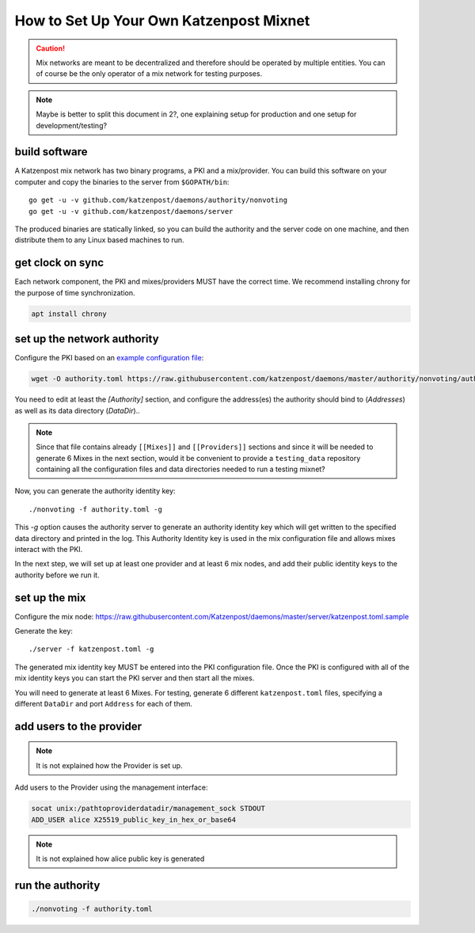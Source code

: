 How to Set Up Your Own Katzenpost Mixnet
****************************************

.. caution::

    Mix networks are meant to be decentralized and therefore should
    be operated by multiple entities. You can of course be the only
    operator of a mix network for testing purposes.

.. note::

    Maybe is better to split this document in 2?, one explaining setup for
    production and one setup for development/testing?

build software
==============

A Katzenpost mix network has two binary programs, a PKI and a
mix/provider. You can build this software on your computer and copy
the binaries to the server from ``$GOPATH/bin``::

    go get -u -v github.com/katzenpost/daemons/authority/nonvoting
    go get -u -v github.com/katzenpost/daemons/server

The produced binaries are statically linked, so you can build the
authority and the server code on one machine, and then distribute
them to any Linux based machines to run.

get clock on sync
=================

Each network component, the PKI and mixes/providers
MUST have the correct time. We recommend installing
chrony for the purpose of time synchronization.

.. code:: console

    apt install chrony


set up the network authority
============================

Configure the PKI based on an `example configuration file <https://github.com/Katzenpost/daemons/blob/master/authority/nonvoting/authority.toml.sample>`_:

.. code:: console

    wget -O authority.toml https://raw.githubusercontent.com/katzenpost/daemons/master/authority/nonvoting/authority.toml.sample

You need to edit at least the `[Authority]` section, and configure the address(es) the authority should bind to (`Addresses`) as well as its data directory (`DataDir`)..

.. note::

   Since that file contains already ``[[Mixes]]`` and ``[[Providers]]`` sections
   and since it will be needed to generate 6 Mixes in the next section, would it
   be convenient to provide a ``testing_data`` repository containing all the
   configuration files and data directories needed to run a testing mixnet?

Now, you can generate the authority identity key::

    ./nonvoting -f authority.toml -g

This `-g` option causes the authority server to generate an authority identity key
which will get written to the specified data directory and printed in the log.
This Authority Identity key is used in the mix configuration file and allows
mixes interact with the PKI.

In the next step, we will set up at least one provider and at least 6 mix nodes, and add their public identity keys to the authority before we run it.

set up the mix
==============

Configure the mix node: https://raw.githubusercontent.com/Katzenpost/daemons/master/server/katzenpost.toml.sample

Generate the key::

    ./server -f katzenpost.toml -g

The generated mix identity key MUST be entered into the PKI configuration file.
Once the PKI is configured with all of the mix identity keys you can start the
PKI server and then start all the mixes.

You will need to generate at least 6 Mixes.
For testing, generate 6 different ``katzenpost.toml`` files, specifying a
different ``DataDir`` and port ``Address`` for each of them.

add users to the provider
=========================

.. note:: It is not explained how the Provider is set up.

Add users to the Provider using the management interface:

.. code:: console

    socat unix:/pathtoproviderdatadir/management_sock STDOUT
    ADD_USER alice X25519_public_key_in_hex_or_base64

.. note:: It is not explained how alice public key is generated

run the authority
=================

.. code:: console

    ./nonvoting -f authority.toml
